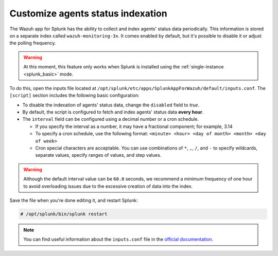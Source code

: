 .. Copyright (C) 2019 Wazuh, Inc.

.. _splunk_polling:

Customize agents status indexation
==================================

The Wazuh app for Splunk has the ability to collect and index agents' status data periodically. This information is stored on a separate index called ``wazuh-monitoring-3x``. It comes enabled by default, but it's possible to disable it or adjust the polling frequency.

.. warning::
  At this moment, this feature only works when Splunk is installed using the :ref:`single-instance <splunk_basic>` mode.

To do this, open the inputs file located at ``/opt/splunk/etc/apps/SplunkAppForWazuh/default/inputs.conf``. The ``[script]`` section includes the following basic configuration:

.. code-block:: none
  :emphasize-lines: 2,4

  [script:///opt/splunk/etc/apps/SplunkAppForWazuh/bin/get_agents_status.py]
  disabled = false
  index = wazuh-monitoring-3x
  interval = 0 * * * *
  sourcetype = _json

- To disable the indexation of agents' status data, change the ``disabled`` field to *true*.

- By default, the script is configured to fetch and index agents' status data **every hour**.

- The ``interval`` field can be configured using a decimal number or a cron schedule.

  - If you specify the interval as a number, it may have a fractional component; for example, 3.14
  - To specify a cron schedule, use the following format: ``<minute> <hour> <day of month> <month> <day of week>``
  - Cron special characters are acceptable. You can use combinations of ``*``, ``,``, ``/``, and ``-`` to specify wildcards, separate values, specify ranges of values, and step values.

.. warning::
  Although the default interval value can be ``60.0`` seconds, we recommend a minimum frequency of one hour to avoid overloading issues due to the excessive creation of data into the index.

Save the file when you're done editing it, and restart Splunk:

.. code-block:: console

  # /opt/splunk/bin/splunk restart

.. note::
  You can find useful information about the ``inputs.conf`` file in the `official documentation <http://docs.splunk.com/Documentation/Splunk/8.0.0/Admin/Inputsconf>`_.

